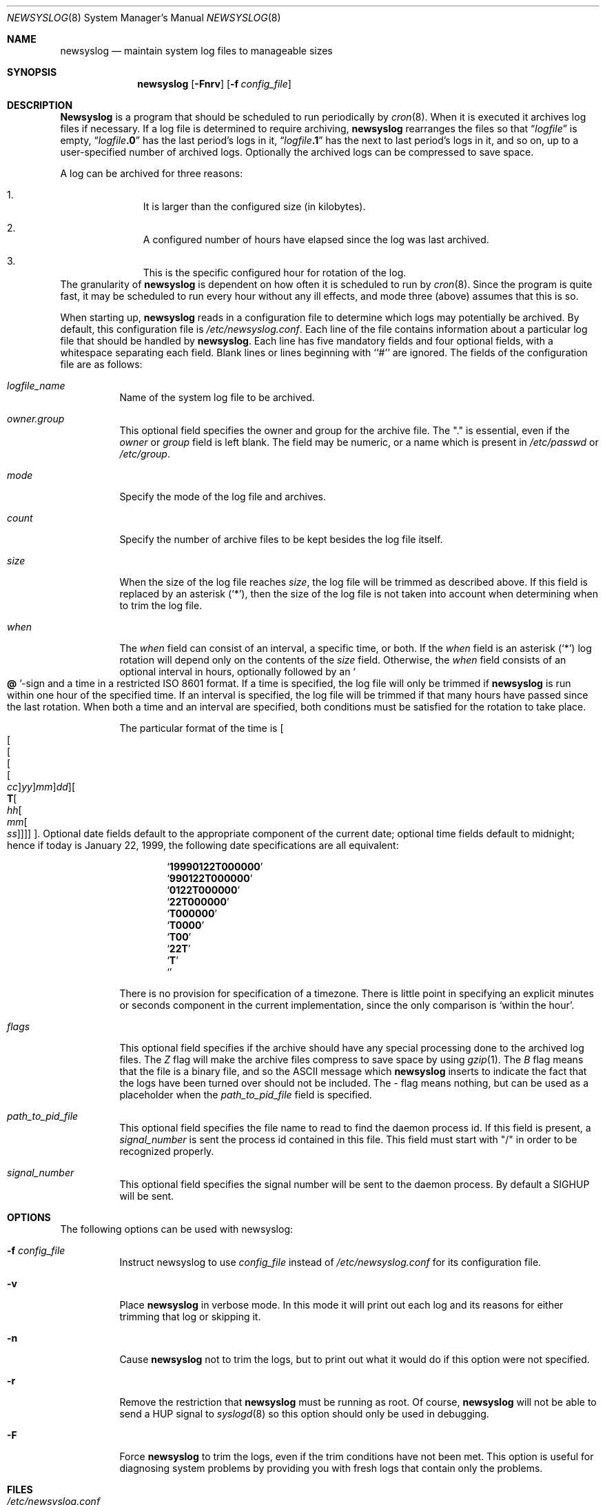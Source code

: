 .\" This file contains changes from the Open Software Foundation.
.\"
.\"	from: @(#)newsyslog.8
.\"	$Id: newsyslog.8,v 1.16 1999/01/27 04:27:49 jkoshy Exp $
.\"
.\" Copyright 1988, 1989 by the Massachusetts Institute of Technology
.\" 
.\" Permission to use, copy, modify, and distribute this software
.\" and its documentation for any purpose and without fee is
.\" hereby granted, provided that the above copyright notice
.\" appear in all copies and that both that copyright notice and
.\" this permission notice appear in supporting documentation,
.\" and that the names of M.I.T. and the M.I.T. S.I.P.B. not be
.\" used in advertising or publicity pertaining to distribution
.\" of the software without specific, written prior permission.
.\" M.I.T. and the M.I.T. S.I.P.B. make no representations about
.\" the suitability of this software for any purpose.  It is
.\" provided "as is" without express or implied warranty.
.\"
.Dd January 27, 1999
.Dt NEWSYSLOG 8
.Os
.Sh NAME
.Nm newsyslog
.Nd maintain system log files to manageable sizes
.Sh SYNOPSIS
.Nm newsyslog
.Op Fl Fnrv
.Op Fl f Ar config_file
.Sh DESCRIPTION
.Nm Newsyslog
is a program that should be scheduled to run periodically by
.Xr cron 8 .
When it is executed it archives log files if necessary.  If a log file
is determined to require archiving, 
.Nm
rearranges the files so that
.Dq Va logfile
is empty,
.Dq Va logfile Ns Li \&.0
has
the last period's logs in it,
.Dq Va logfile Ns Li \&.1
has the next to last
period's logs in it, and so on, up to a user-specified number of
archived logs.  Optionally the archived logs can be compressed to save
space. 
.Pp
A log can be archived for three reasons:
.Bl -enum -offset indent
.It
It is larger than the configured size (in kilobytes).
.It
A configured number of hours have elapsed since the log was last
archived.
.It
This is the specific configured hour for rotation of the log.
.El
The granularity of
.Nm
is dependent on how often it is scheduled to run by
.Xr cron 8 .
Since the program is quite fast, it may be scheduled to run every hour
without any ill effects,
and mode three (above) assumes that this is so.
.Pp
When starting up, 
.Nm
reads in a configuration file to determine which logs may potentially
be archived.
By default, this configuration file is 
.Pa /etc/newsyslog.conf .
Each line of the file contains information about a particular log file
that should be handled by
.Nm newsyslog .
Each line has five mandatory fields and four optional fields, with a
whitespace separating each field.  Blank lines or lines beginning with
``#'' are ignored.  The fields of the configuration file are as
follows: 
.Pp
.Bl -tag -width indent
.It Ar logfile_name
Name of the system log file to be archived.
.It Ar owner.group
This optional field specifies the owner and group for the archive file.
The "." is essential, even if the
.Ar owner
or
.Ar group
field is left blank.  The field may be numeric, or a name which is 
present in
.Pa /etc/passwd
or
.Pa /etc/group .
.It Ar mode 
Specify the mode of the log file and archives.
.It Ar count
Specify the number of archive files to be kept
besides the log file itself.
.It Ar size
When the size of the log file reaches
.Ar size ,
the log file will be trimmed as described above.  If this field
is replaced by an asterisk
.Pq Ql \&* ,
then the size of the log file is not taken into account
when determining when to trim the log file.
.It Ar when
The
.Ar when
field can consist of an interval, a specific time, or both.  If
the
.Ar when
field is an asterisk
.Pq Ql \&*
log rotation will depend only on the contents of the
.Ar size
field.
Otherwise, the
.Ar when
field consists of an optional interval in hours, optionally followed
by an
.So Li \&@ Sc Ns No -sign
and a time in a restricted
.Tn ISO 8601
format.  If a time is specified, the log file will only be trimmed
if
.Nm newsyslog
is run within one hour of the specified time.  If an 
interval is specified, the log file will be trimmed if that many hours have
passed since the last rotation.  When both a time and an interval are
specified, both conditions must be satisfied for the rotation to take
place.
.Pp
The particular format of the time is
.Sm off
.Oo
.Oo
.Oo
.Oo
.Oo
.Va \&cc
.Oc
.Va \&yy
.Oc
.Va \&mm
.Oc
.Va \&dd
.Oc
.Oo
.Li \&T
.Oo
.Va \&hh
.Oo
.Va \&mm
.Oo
.Va \&ss
.Oc
.Oc
.Oc
.Oc
.Oc .
.Sm on
Optional date fields default to the appropriate component of the
current date; optional time fields default to midnight; hence if today
is January 22, 1999, the following date specifications are all
equivalent:
.Pp
.Bl -item -compact -offset indent
.It
.Sq Li 19990122T000000
.It
.Sq Li 990122T000000
.It
.Sq Li 0122T000000
.It
.Sq Li 22T000000
.It
.Sq Li T000000
.It
.Sq Li T0000
.It
.Sq Li T00
.It
.Sq Li 22T
.It
.Sq Li \&T
.It
.Sq Li \&
.El
.Pp
There is no provision for specification of a timezone.  There is
little point in specifying an explicit minutes or seconds component in
the current implementation, since the only comparison is `within the
hour'.
.It Ar flags
This optional field specifies if the archive should have any
special processing done to the archived log files.
The
.Ar Z
flag will make the archive files compress to save space by
using
.Xr gzip 1 .
The
.Ar B
flag means that the file is a binary file, and so the
.Tn ASCII
message which
.Nm
inserts to indicate the fact that the logs have been
turned over should not be included.  The
.Ar -
flag means nothing, but can be used as a placeholder when the
.Ar path_to_pid_file
field is specified.
.It Ar path_to_pid_file
This optional field specifies
the file name to read to find the daemon process id.  If this
field is present, a
.Ar signal_number
is sent the process id contained in this
file.  This field must start with "/" in order to be recognized
properly.
.It Ar signal_number
This optional field specifies
the signal number will be sent to the daemon process. By default
a SIGHUP will be sent.
.El
.Sh OPTIONS
The following options can be used with newsyslog:
.Bl -tag -width indent
.It Fl f Ar config_file
Instruct newsyslog to use 
.Ar config_file
instead of
.Pa /etc/newsyslog.conf
for its configuration file.
.It Fl v
Place 
.Nm
in verbose mode.  In this mode it will print out each log and its
reasons for either trimming that log or skipping it.
.It Fl n
Cause
.Nm
not to trim the logs, but to print out what it would do if this option
were not specified.
.It Fl r
Remove the restriction that
.Nm
must be running as root.  Of course, 
.Nm
will not be able to send a HUP signal to
.Xr syslogd 8
so this option should only be used in debugging.
.It Fl F
Force
.Nm
to trim the logs, even if the trim conditions have not been met.  This
option is useful for diagnosing system problems by providing you with
fresh logs that contain only the problems.
.El
.Sh FILES
.Bl -tag -width /etc/newsyslog.confxxxx -compact
.It Pa /etc/newsyslog.conf
.Nm
configuration file.
.El
.Sh BUGS
Doesn't yet automatically read the logs to find security breaches.
.Sh AUTHORS
.An Theodore Ts'o ,
MIT Project Athena
.Pp
Copyright 1987, Massachusetts Institute of Technology
.Sh "SEE ALSO"
.Xr gzip 1 ,
.Xr syslog 3 ,
.Xr syslogd 8
